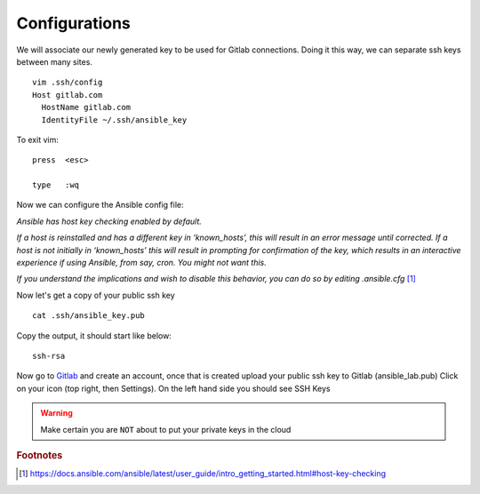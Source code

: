 Configurations
===============

We will associate our newly generated key to be used for Gitlab connections.  Doing it this way, we can separate ssh keys between many sites.

::

    vim .ssh/config
    Host gitlab.com
      HostName gitlab.com
      IdentityFile ~/.ssh/ansible_key


To exit vim:

::

   press  <esc>

   type   :wq

Now we can configure the Ansible config file:

*Ansible has host key checking enabled by default.*

*If a host is reinstalled and has a different key in ‘known_hosts’, this will result in an error message until corrected. If a host is not initially in ‘known_hosts’ this will result in prompting for confirmation of the key, which results in an interactive experience if using Ansible, from say, cron. You might not want this.*

*If you understand the implications and wish to disable this behavior, 
you can do so by editing* *.ansible.cfg* [#]_

.. code-block:: bash
   :caption: VIM editor

   vim .ansible.cfg

.. code-block:: bash 
   :linenos:
   :caption: ansible.cfg

    [defaults]
    Host_key_checking = False
    inventory = /home/ansible/ansible_lab
    Log_path = ~/ansible_lab
    #vault_password_file = .vault.key


Now let's get a copy of your public ssh key

::

    cat .ssh/ansible_key.pub 

Copy the output, it should start like below:

::

    ssh-rsa

Now go to `Gitlab <https://gitlab.com/users/sign_in>`_ and create an account, once that is created upload your public ssh key to Gitlab (ansible_lab.pub)  Click on your icon (top right, then Settings).  On the left hand side you should see SSH Keys
    
.. warning:: Make certain you are ``NOT`` about to put your private keys in the cloud

.. rubric:: Footnotes
.. [#] https://docs.ansible.com/ansible/latest/user_guide/intro_getting_started.html#host-key-checking